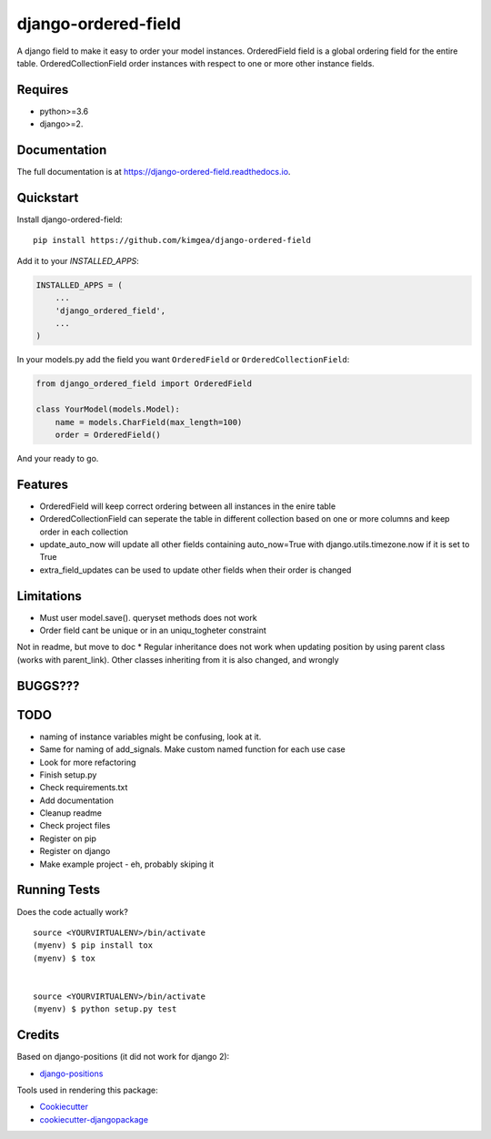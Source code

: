 =============================
django-ordered-field
=============================

.. image:: https://badge.fury.io/py/django-ordered-field.svg
    :target: https://badge.fury.io/py/django-ordered-field

.. image:: https://travis-ci.org/kimgea/django-ordered-field.svg?branch=master
    :target: https://travis-ci.org/kimgea/django-ordered-field

.. image:: https://codecov.io/gh/kimgea/django-ordered-field/branch/master/graph/badge.svg
    :target: https://codecov.io/gh/kimgea/django-ordered-field

A django field to make it easy to order your model instances.
OrderedField field is a global ordering field for the entire table.
OrderedCollectionField order instances with respect to one or more other instance fields.


Requires
--------
* python>=3.6
* django>=2.

Documentation
-------------

The full documentation is at https://django-ordered-field.readthedocs.io.

Quickstart
----------

Install django-ordered-field::

    pip install https://github.com/kimgea/django-ordered-field

Add it to your `INSTALLED_APPS`:

.. code-block:: python

    INSTALLED_APPS = (
        ...
        'django_ordered_field',
        ...
    )

In your models.py add the field you want ``OrderedField`` or ``OrderedCollectionField``:

.. code-block:: python

    from django_ordered_field import OrderedField

    class YourModel(models.Model):
        name = models.CharField(max_length=100)
        order = OrderedField()

And your ready to go.

Features
--------

* OrderedField will keep correct ordering between all instances in the enire table
* OrderedCollectionField can seperate the table in different collection based on one or more columns and keep order in each collection
* update_auto_now will update all other fields containing auto_now=True with django.utils.timezone.now if it is set to True
* extra_field_updates can be used to update other fields when their order is changed

Limitations
--------

* Must user model.save(). queryset methods does not work
* Order field cant be unique or in an uniqu_togheter constraint

Not in readme, but move to doc
* Regular inheritance does not work when updating position by using parent class (works with parent_link). Other classes inheriting from it is also changed, and wrongly

BUGGS???
--------


TODO
--------

* naming of instance variables might be confusing, look at it.
* Same for naming of add_signals. Make custom named function for each use case
* Look for more refactoring
* Finish setup.py
* Check requirements.txt
* Add documentation
* Cleanup readme
* Check project files
* Register on pip
* Register on django
* Make example project - eh, probably skiping it


Running Tests
-------------

Does the code actually work?

::

    source <YOURVIRTUALENV>/bin/activate
    (myenv) $ pip install tox
    (myenv) $ tox


    source <YOURVIRTUALENV>/bin/activate
    (myenv) $ python setup.py test



Credits
-------

Based on django-positions (it did not work for django 2):

*  django-positions_

.. _django-positions: https://github.com/jpwatts/django-positions

Tools used in rendering this package:

*  Cookiecutter_
*  `cookiecutter-djangopackage`_

.. _Cookiecutter: https://github.com/audreyr/cookiecutter
.. _`cookiecutter-djangopackage`: https://github.com/pydanny/cookiecutter-djangopackage
